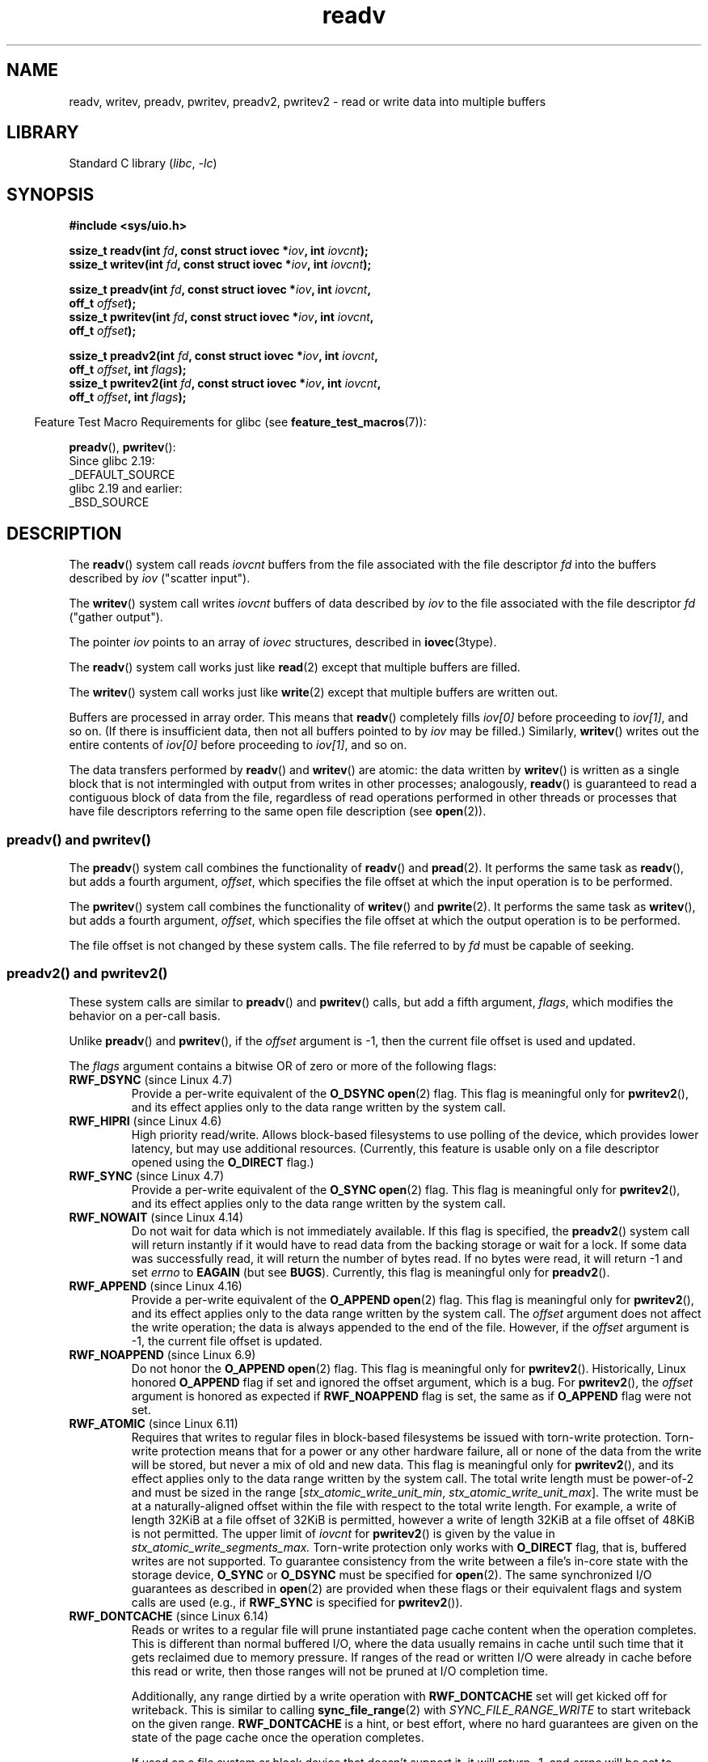 .\" Copyright, the authors of the Linux man-pages project
.\"
.\" SPDX-License-Identifier: Linux-man-pages-copyleft
.\"
.TH readv 2 (date) "Linux man-pages (unreleased)"
.SH NAME
readv, writev, preadv, pwritev, preadv2, pwritev2 \-
read or write data into multiple buffers
.SH LIBRARY
Standard C library
.RI ( libc ,\~ \-lc )
.SH SYNOPSIS
.nf
.B #include <sys/uio.h>
.P
.BI "ssize_t readv(int " fd ", const struct iovec *" iov ", int " iovcnt );
.BI "ssize_t writev(int " fd ", const struct iovec *" iov ", int " iovcnt );
.P
.BI "ssize_t preadv(int " fd ", const struct iovec *" iov ", int " iovcnt ,
.BI "                off_t " offset );
.BI "ssize_t pwritev(int " fd ", const struct iovec *" iov ", int " iovcnt ,
.BI "                off_t " offset );
.P
.BI "ssize_t preadv2(int " fd ", const struct iovec *" iov ", int " iovcnt ,
.BI "                off_t " offset ", int " flags );
.BI "ssize_t pwritev2(int " fd ", const struct iovec *" iov ", int " iovcnt ,
.BI "                off_t " offset ", int " flags );
.fi
.P
.RS -4
Feature Test Macro Requirements for glibc (see
.BR feature_test_macros (7)):
.RE
.P
.BR preadv (),
.BR pwritev ():
.nf
    Since glibc 2.19:
        _DEFAULT_SOURCE
    glibc 2.19 and earlier:
        _BSD_SOURCE
.fi
.SH DESCRIPTION
The
.BR readv ()
system call reads
.I iovcnt
buffers from the file associated with the file descriptor
.I fd
into the buffers described by
.I iov
("scatter input").
.P
The
.BR writev ()
system call writes
.I iovcnt
buffers of data described by
.I iov
to the file associated with the file descriptor
.I fd
("gather output").
.P
The pointer
.I iov
points to an array of
.I iovec
structures,
described in
.BR iovec (3type).
.P
The
.BR readv ()
system call works just like
.BR read (2)
except that multiple buffers are filled.
.P
The
.BR writev ()
system call works just like
.BR write (2)
except that multiple buffers are written out.
.P
Buffers are processed in array order.
This means that
.BR readv ()
completely fills
.I iov[0]
before proceeding to
.IR iov[1] ,
and so on.
(If there is insufficient data, then not all buffers pointed to by
.I iov
may be filled.)
Similarly,
.BR writev ()
writes out the entire contents of
.I iov[0]
before proceeding to
.IR iov[1] ,
and so on.
.P
The data transfers performed by
.BR readv ()
and
.BR writev ()
are atomic: the data written by
.\" Regarding atomicity, see https://bugzilla.kernel.org/show_bug.cgi?id=10596
.BR writev ()
is written as a single block that is not intermingled with output
from writes in other processes;
analogously,
.BR readv ()
is guaranteed to read a contiguous block of data from the file,
regardless of read operations performed in other threads or processes
that have file descriptors referring to the same open file description
(see
.BR open (2)).
.SS preadv() and pwritev()
The
.BR preadv ()
system call combines the functionality of
.BR readv ()
and
.BR pread (2).
It performs the same task as
.BR readv (),
but adds a fourth argument,
.IR offset ,
which specifies the file offset at which the input operation
is to be performed.
.P
The
.BR pwritev ()
system call combines the functionality of
.BR writev ()
and
.BR pwrite (2).
It performs the same task as
.BR writev (),
but adds a fourth argument,
.IR offset ,
which specifies the file offset at which the output operation
is to be performed.
.P
The file offset is not changed by these system calls.
The file referred to by
.I fd
must be capable of seeking.
.SS preadv2() and pwritev2()
These system calls are similar to
.BR preadv ()
and
.BR pwritev ()
calls, but add a fifth argument,
.IR flags ,
which modifies the behavior on a per-call basis.
.P
Unlike
.BR preadv ()
and
.BR pwritev (),
if the
.I offset
argument is \-1, then the current file offset is used and updated.
.P
The
.I flags
argument contains a bitwise OR of zero or more of the following flags:
.TP
.BR RWF_DSYNC " (since Linux 4.7)"
.\" commit e864f39569f4092c2b2bc72c773b6e486c7e3bd9
Provide a per-write equivalent of the
.B O_DSYNC
.BR open (2)
flag.
This flag is meaningful only for
.BR pwritev2 (),
and its effect applies only to the data range written by the system call.
.TP
.BR RWF_HIPRI " (since Linux 4.6)"
High priority read/write.
Allows block-based filesystems to use polling of the device,
which provides lower latency, but may use additional resources.
(Currently, this feature is usable only on a file descriptor opened using the
.B O_DIRECT
flag.)
.TP
.BR RWF_SYNC " (since Linux 4.7)"
.\" commit e864f39569f4092c2b2bc72c773b6e486c7e3bd9
Provide a per-write equivalent of the
.B O_SYNC
.BR open (2)
flag.
This flag is meaningful only for
.BR pwritev2 (),
and its effect applies only to the data range written by the system call.
.TP
.BR RWF_NOWAIT " (since Linux 4.14)"
.\" commit 3239d834847627b6634a4139cf1dc58f6f137a46
.\" commit 91f9943e1c7b6638f27312d03fe71fcc67b23571
Do not wait for data which is not immediately available.
If this flag is specified, the
.BR preadv2 ()
system call will return instantly if it would have to read data from
the backing storage or wait for a lock.
If some data was successfully read, it will return the number of bytes read.
If no bytes were read, it will return \-1 and set
.I errno
to
.B EAGAIN
(but see
.BR BUGS ).
Currently, this flag is meaningful only for
.BR preadv2 ().
.TP
.BR RWF_APPEND " (since Linux 4.16)"
.\" commit e1fc742e14e01d84d9693c4aca4ab23da65811fb
Provide a per-write equivalent of the
.B O_APPEND
.BR open (2)
flag.
This flag is meaningful only for
.BR pwritev2 (),
and its effect applies only to the data range written by the system call.
The
.I offset
argument does not affect the write operation;
the data is always appended to the end of the file.
However, if the
.I offset
argument is \-1, the current file offset is updated.
.TP
.BR RWF_NOAPPEND " (since Linux 6.9)"
Do not honor the
.B O_APPEND
.BR open (2)
flag.
This flag is meaningful only for
.BR pwritev2 ().
Historically,
Linux honored
.B O_APPEND
flag if set and ignored the offset argument,
which is a bug.
For
.BR pwritev2 (),
the
.I offset
argument is honored as expected if
.B RWF_NOAPPEND
flag is set,
the same as if
.B O_APPEND
flag were not set.
.TP
.BR RWF_ATOMIC " (since Linux 6.11)"
Requires that
writes to regular files in block-based filesystems
be issued with torn-write protection.
Torn-write protection means that
for a power or any other hardware failure,
all or none of the data from the write will be stored,
but never a mix of old and new data.
This flag is meaningful only for
.BR pwritev2 (),
and its effect applies only to
the data range written by the system call.
The total write length must be power-of-2
and must be sized in the range
.RI [ stx_atomic_write_unit_min ,
.IR stx_atomic_write_unit_max ].
The write must be at a naturally-aligned offset within the file
with respect to the total write length.
For example,
a write of length 32KiB at a file offset of 32KiB is permitted,
however a write of length 32KiB at a file offset of 48KiB is not permitted.
The upper limit of
.I iovcnt
for
.BR pwritev2 ()
is given by the value in
.I stx_atomic_write_segments_max.
Torn-write protection only works with
.B O_DIRECT
flag,
that is,
buffered writes are not supported.
To guarantee consistency from the write
between a file's in-core state
with the storage device,
.B O_SYNC
or
.B O_DSYNC
must be specified for
.BR open (2).
The same synchronized I/O guarantees as described in
.BR open (2)
are provided when these flags
or their equivalent flags and system calls are used
(e.g., if
.B RWF_SYNC
is specified for
.BR pwritev2 ()).
.TP
.BR RWF_DONTCACHE " (since Linux 6.14)"
Reads or writes to a regular file
will prune instantiated page cache content
when the operation completes.
This is different than normal buffered I/O,
where the data usually remains in cache
until such time that it gets reclaimed
due to memory pressure.
If ranges of the read or written I/O
were already in cache before this read or write,
then those ranges will not be pruned at I/O completion time.
.IP
Additionally,
any range dirtied by a write operation with
.B RWF_DONTCACHE
set will get kicked off for writeback.
This is similar to calling
.BR sync_file_range (2)
with
.I SYNC_FILE_RANGE_WRITE
to start writeback on the given range.
.B RWF_DONTCACHE
is a hint, or best effort,
where no hard guarantees are given on the state of the page cache
once the operation completes.
.IP
If used on a file system or block device
that doesn't support it,
it will return \-1, and
.I errno
will be set to
.BR EOPNOTSUPP .
.SH RETURN VALUE
On success,
.BR readv (),
.BR preadv (),
and
.BR preadv2 ()
return the number of bytes read;
.BR writev (),
.BR pwritev (),
and
.BR pwritev2 ()
return the number of bytes written.
.P
Note that it is not an error for a successful call to transfer fewer bytes
than requested (see
.BR read (2)
and
.BR write (2)).
.P
On error, \-1 is returned, and
.I errno
is set to indicate the error.
.SH ERRORS
The errors are as given for
.BR read (2)
and
.BR write (2).
Furthermore,
.BR preadv (),
.BR preadv2 (),
.BR pwritev (),
and
.BR pwritev2 ()
can also fail for the same reasons as
.BR lseek (2).
Additionally, the following errors are defined:
.TP
.B EINVAL
The sum of the
.I iov_len
values overflows an
.I ssize_t
value.
.TP
.B EINVAL
If
.B RWF_ATOMIC
is specified,
the combination of the sum of the
.I iov_len
values and the
.I offset
value does not comply with the length and offset torn-write protection rules.
.TP
.B EINVAL
The vector count,
.IR iovcnt ,
is less than zero or greater than the permitted maximum.
If
.B RWF_ATOMIC
is specified,
this maximum is given by the
.I stx_atomic_write_segments_max
value from
.I statx.
.TP
.B EOPNOTSUPP
.B RWF_DONTCACHE
was set in
.I flags
and the file doesn't support it.
.TP
.B EOPNOTSUPP
An unknown flag is specified in
.IR flags .
.SH VERSIONS
.SS C library/kernel differences
The raw
.BR preadv ()
and
.BR pwritev ()
system calls have call signatures that differ slightly from that of the
corresponding GNU C library wrapper functions shown in the SYNOPSIS.
The final argument,
.IR offset ,
is unpacked by the wrapper functions into two arguments in the system calls:
.P
.BI "    unsigned long " pos_l ", unsigned long " pos
.P
These arguments contain, respectively, the low order and high order 32 bits of
.IR offset .
.SH STANDARDS
.TP
.BR readv ()
.TQ
.BR writev ()
POSIX.1-2024.
.TP
.BR preadv ()
.TQ
.BR pwritev ()
BSD.
.TP
.BR preadv2 ()
.TQ
.BR pwritev2 ()
Linux.
.SH HISTORY
.TP
.BR readv ()
.TQ
.BR writev ()
POSIX.1-2001,
4.4BSD (first appeared in 4.2BSD).
.\" Linux libc5 used
.\" .I size_t
.\" as the type of the
.\" .I iovcnt
.\" argument,
.\" and
.\" .I int
.\" as the return type.
.\" The readv/writev system calls were buggy before Linux 1.3.40.
.\" (Says release.libc.)
.P
.BR preadv (),
.BR pwritev ():
Linux 2.6.30,
glibc 2.10.
.P
.BR preadv2 (),
.BR pwritev2 ():
Linux 4.6,
glibc 2.26.
.SS Historical C library/kernel differences
To deal with the fact that
.B IOV_MAX
was so low on early versions of Linux,
the glibc wrapper functions for
.BR readv ()
and
.BR writev ()
did some extra work if they detected that the underlying kernel
system call failed because this limit was exceeded.
In the case of
.BR readv (),
the wrapper function allocated a temporary buffer large enough
for all of the items specified by
.IR iov ,
passed that buffer in a call to
.BR read (2),
copied data from the buffer to the locations specified by the
.I iov_base
fields of the elements of
.IR iov ,
and then freed the buffer.
The wrapper function for
.BR writev ()
performed the analogous task using a temporary buffer and a call to
.BR write (2).
.P
The need for this extra effort in the glibc wrapper functions
went away with Linux 2.2 and later.
However, glibc continued to provide this behavior until glibc 2.10.
Starting with glibc 2.9,
the wrapper functions provide this behavior only if the library detects
that the system is running a Linux kernel older than Linux 2.6.18
(an arbitrarily selected kernel version).
And since glibc 2.20
(which requires a minimum of Linux 2.6.32),
the glibc wrapper functions always just directly invoke the system calls.
.SH NOTES
POSIX.1 allows an implementation to place a limit on
the number of items that can be passed in
.IR iov .
An implementation can advertise its limit by defining
.B IOV_MAX
in
.I <limits.h>
or at run time via the return value from
.IR sysconf(_SC_IOV_MAX) .
On modern Linux systems, the limit is 1024.
Back in Linux 2.0 days, this limit was 16.
.\"
.\"
.SH BUGS
Linux 5.9 and Linux 5.10 have a bug where
.BR preadv2 ()
with the
.B RWF_NOWAIT
flag may return 0 even when not at end of file.
.\" See
.\" <https://lore.kernel.org/linux-fsdevel/fea8b16d-5a69-40f9-b123-e84dcd6e8f2e@www.fastmail.com/T/#u>
.\" The bug was introduced in
.\"    efa8480a831 fs: RWF_NOWAIT should imply IOCB_NOIO
.\"and fixed in
.\"    06c0444290 mm/filemap.c: generic_file_buffered_read() now uses find_get_pages_contig
.SH EXAMPLES
The following code sample demonstrates the use of
.BR writev ():
.P
.in +4n
.EX
char          *str0 = "hello ";
char          *str1 = "world\[rs]n";
ssize_t       nwritten;
struct iovec  iov[2];
\&
iov[0].iov_base = str0;
iov[0].iov_len = strlen(str0);
iov[1].iov_base = str1;
iov[1].iov_len = strlen(str1);
\&
nwritten = writev(STDOUT_FILENO, iov, 2);
.EE
.in
.SH SEE ALSO
.BR pread (2),
.BR read (2),
.BR write (2)

